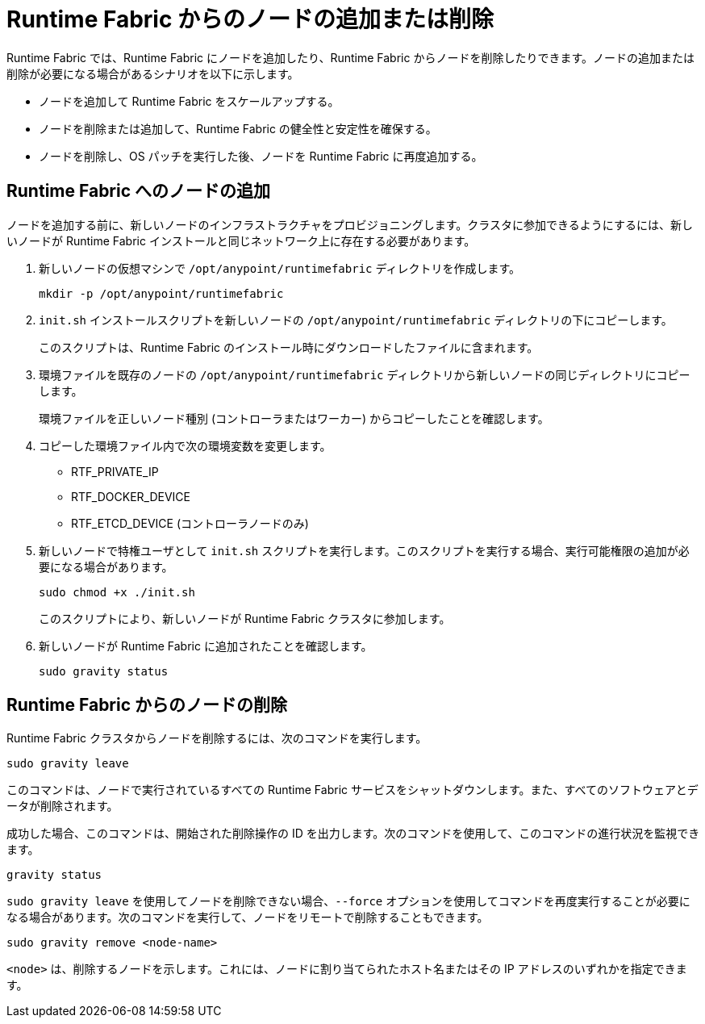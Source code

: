 = Runtime Fabric からのノードの追加または削除

Runtime Fabric では、Runtime Fabric にノードを追加したり、Runtime Fabric からノードを削除したりできます。ノードの追加または削除が必要になる場合があるシナリオを以下に示します。

* ノードを追加して Runtime Fabric をスケールアップする。
* ノードを削除または追加して、Runtime Fabric の健全性と安定性を確保する。
* ノードを削除し、OS パッチを実行した後、ノードを Runtime Fabric に再度追加する。

== Runtime Fabric へのノードの追加

ノードを追加する前に、新しいノードのインフラストラクチャをプロビジョニングします。クラスタに参加できるようにするには、新しいノードが Runtime Fabric インストールと同じネットワーク上に存在する必要があります。

. 新しいノードの仮想マシンで `/opt/anypoint/runtimefabric` ディレクトリを作成します。
+
----
mkdir -p /opt/anypoint/runtimefabric
----

. `init.sh` インストールスクリプトを新しいノードの `/opt/anypoint/runtimefabric` ディレクトリの下にコピーします。
+
このスクリプトは、Runtime Fabric のインストール時にダウンロードしたファイルに含まれます。

. 環境ファイルを既存のノードの `/opt/anypoint/runtimefabric` ディレクトリから新しいノードの同じディレクトリにコピーします。
+
環境ファイルを正しいノード種別 (コントローラまたはワーカー) からコピーしたことを確認します。

. コピーした環境ファイル内で次の環境変数を変更します。
+
* RTF_PRIVATE_IP
* RTF_DOCKER_DEVICE
* RTF_ETCD_DEVICE (コントローラノードのみ)

. 新しいノードで特権ユーザとして `init.sh` スクリプトを実行します。このスクリプトを実行する場合、実行可能権限の追加が必要になる場合があります。
+
----
sudo chmod +x ./init.sh
----
+
このスクリプトにより、新しいノードが Runtime Fabric クラスタに参加します。

. 新しいノードが Runtime Fabric に追加されたことを確認します。
+
----
sudo gravity status
----

== Runtime Fabric からのノードの削除

Runtime Fabric クラスタからノードを削除するには、次のコマンドを実行します。

----
sudo gravity leave
----

このコマンドは、ノードで実行されているすべての Runtime Fabric サービスをシャットダウンします。また、すべてのソフトウェアとデータが削除されます。

成功した場合、このコマンドは、開始された削除操作の ID を出力します。次のコマンドを使用して、このコマンドの進行状況を監視できます。

----
gravity status
----

`sudo gravity leave` を使用してノードを削除できない場合、`--force` オプションを使用してコマンドを再度実行することが必要になる場合があります。次のコマンドを実行して、ノードをリモートで削除することもできます。

----
sudo gravity remove <node-name>
----

`<node>` は、削除するノードを示します。これには、ノードに割り当てられたホスト名またはその IP アドレスのいずれかを指定できます。
